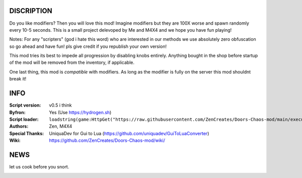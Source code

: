 
.. image:: Resources/Logo.png
  :width: 300
  :alt: DOORS Chaos Mod.


DISCRIPTION
^^^^^^^^^^^

Do you like modifiers? Then you will love this mod!
Imagine modifiers but they are 100X worse and spawn randomly every 10-5 seconds.
This is a small project delevoped by Me and M4X4 and we hope you have fun playing!

Notes:
For any "scripters" (god i hate this word) who are interested in our methods we use absolutely zero obfuscation so go ahead and have fun! pls give credit if you republish your own version!

This mod tries its best to impede all progression by disabling knobs entirely. Anything bought in the shop before startup of the mod will be removed from the inventory, if applicable.

One last thing, this mod is *compatible* with modifiers. As long as the modifier is fully on the server this mod shouldnt break it!


INFO
^^^^

:Script version:    v0.5 i think
:Byfron:     Yes (Use https://hydrogen.sh)
:Script loader:     ``loadstring(game:HttpGet("https://raw.githubusercontent.com/ZenCreates/Doors-Chaos-mod/main/execution.lua"))()``
:Authors:           Zen, M4X4
:Special Thanks:    UniquaDev for Gui to Lua (https://github.com/uniquadev/GuiToLuaConverter)
:Wiki:   https://github.com/ZenCreates/Doors-Chaos-mod/wiki/

NEWS
^^^^

let us cook before you snort.

.. image:: Resources/updateimage.jpg
  :width: 100
  :alt: Let us cook first.
